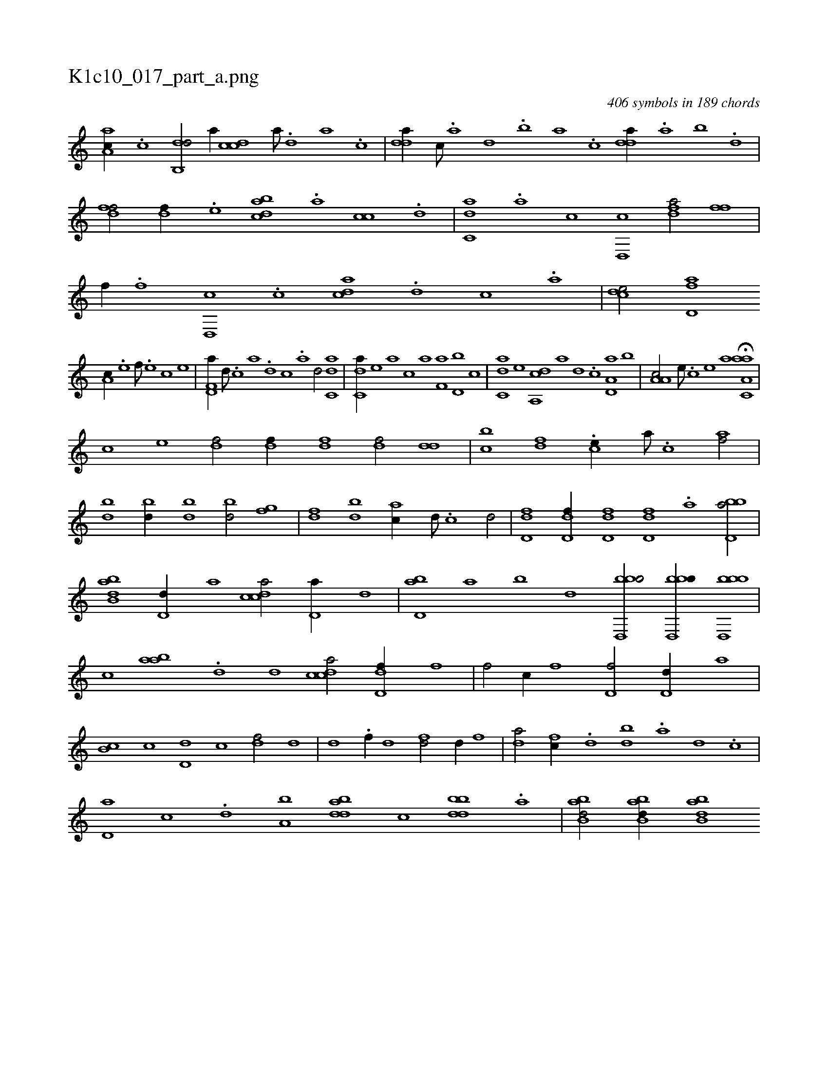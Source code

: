 X:1
%
%%titleleft true
%%tabaddflags 0
%%tabrhstyle grid
%
T:K1c10_017_part_a.png
C:406 symbols in 189 chords
L:1/1
K:italiantab
%
[,aa,c//] .[,c] [,db,,d/] [,,,,a//] [,cdc] [,a///] .[,,d] [,a] .[,c] |\
	[,dda//] [,c///] .[,a] [,,d] .[,,b] [,,a] .[,,,c] [,dda//] .[,,a] [,,b] .[,,d] |\
	[,dff/] [,df//] .[,,,e] [dabc] .[a] [cc] .[d] |\
	[c,da] .[a] [c] [d,,c] [fda/] [,,ff] |\
	[,f//] .[f] [d,,c] .[c] [acd] .[,d] [,c] .[,a] |\
	[,cde/] [fd,a] 
%
[,a,c//] .[e] [f///] .[e] [c] [e] |\
	[f,d,a//] [d///] .[c] [a] .[,d] [,c] .[,a] [,,d/] [c,da] |\
	[c,da//] [,,,,e] [,,,a] [,,,c] [,,,a] [f,a] [d,b] [,,,c] |\
	[c,da] [,,,,e] [da,,c] [,,,,a] [,,,,,d] .[c] [a,d,a] [,,b] |\
	[a,a,c/] [,e///] .[,c] [,e] [,,a] H[aa,c,a] |
%
[,,,,,,c] [,,,,,,e] [,,,df/] [,,,df//] [,,,df] [,,,df/] [,,dd] |\
	[,,bc] [,,,df] .[,,,ce//] [,,,a///] .[,,,c] [,,,af/] |\
	[bd] [bd//] [bd] [bd/] [fg] |\
	[df] [bd] [ac//] [,d///] .[,c] [,d/] |\
	[,d,df] [,d,df//] [,d,df] [,d,df] .[a] [bbd,a/] |\
	[abb,d] [,d,d//] [,,,a] [,cdca/] [,d,a//] [,,,,d] |\
	[,d,ab] [,,,,a] [,,,,b] [,,,,,d] [bbd,,b/] [bbd,,b//] [bbd,,b] |
%
[,,,,,c] [aab] .[,d] [,,,d] [,cdca/] [,d,df//] [,,,,f] |\
	[,,,,f/] [,,c//] [,,,,f] [,,d,f/] [,,d,d//] [,,,,a] |\
	[,,b,c] [,,,,,c] [,,d,d] [,,,c] [,,,df/] [,d] |\
	[,d] .[f//] [,d] [fd/] [,,d//] [f] |\
	[da/] [fc//] .[d] [bd] .[a] [,d] .[,c] |\
	[,d,a] [,,,c] .[,,,d] [a,b] [bdda] [,,,c] [bbdd] .[,a] |\
	[abb,d/] [abb,d//] [abb,d] 
% number of items: 406


